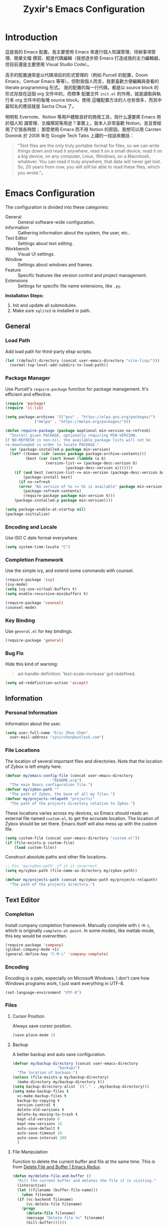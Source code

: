 #+TITLE: Zyxir's Emacs Configuration
#+STARTUP: content

* Introduction

這是我的 Emacs 配置。我主要使用 Emacs 來進行個人知識管理、待辦事項管理、簡單文檔
撰寫、輕度代碼編輯（我想逐步把 Emacs 打造成我的主力編輯器，但目前還是主要使用
Visual Studio Code）。

高手的配置通常是以代碼項目的形式管理的（例如 Purcell 的配置，Doom Emacs，Centuar
Emacs 等等）。但對我個人而言，我更喜歡方便編輯與查看的 literate programming 形式。
我的配置的每一行代碼，都是以 source block 的形式存放在這個 org 文件中的，而標準
配置文件 ~init.el~ 的作用，就是讀取與執行本 org 文件中的每塊 source block。使用
這種配置方法的人也有很多，而其中最知名的應該就是 Sacha Chua 了。

明明有 Evernote、Notion 等用戶體驗良好的商用工具，爲什么還要將 Emacs 用於個人知
識管理、文檔撰寫等用途？事實上，我本人非常喜歡 Notion，並且曾經用了它很長時間；
那麼使用 Emacs 而不用 Notion 的原因，我想可以用 Carsten Dominik 於 2008 年在
Google Tech Talks 上講的一段話來概括：

#+begin_quote
“Text files are the only truly portable format for files, so we can write things
down and read it anywhere, read it on a small device, read it on a big device,
on any computer, Linux, Windows, on a Macintosh, whatever. You can read it truly
anywhere, that data will never get lost. So, 20 years from now, you will still
be able to read these files, which you wrote.”。
#+end_quote

* Emacs Configuration

The configuration is divided into these categories:

- General :: General software-wide configuration.
- Information :: Gathering information about the system, the user,
  etc..
- Text Editor :: Settings about text editing.
- Workbench :: Visual UI settings.
- Window :: Settings about windows and frames.
- Feature :: Specific features like version control and project
  management.
- Extensions :: Settings for specific file name extensions, like
  ~.py~.

**Installation Steps:**

1. Init and update all submodules.
2. Make sure ~sqlite3~ is installed in path.

** General

*** Load Path

Add load path for third-party elisp scripts.

#+begin_src emacs-lisp
  (let ((default-directory (concat user-emacs-directory "site-lisp/")))
    (normal-top-level-add-subdirs-to-load-path))
#+end_src

*** Package Manager

Use Purcell's ~require-package~ function for package management. It's
efficient and effective.

#+begin_src emacs-lisp
  (require 'package)
  (require 'cl-lib)

  (setq package-archives '(("gnu" . "https://elpa.gnu.org/packages/")
			   ("melpa" . "https://melpa.org/packages/")))

  (defun require-package (package &optional min-version no-refresh)
    "Install given PACKAGE, optionally requiring MIN-VERSION.
  If NO-REFRESH is non-nil, the available package lists will not be
  re-downloaded in order to locate PACKAGE."
    (or (package-installed-p package min-version)
	(let* ((known (cdr (assoc package package-archive-contents)))
	       (best (car (sort known (lambda (a b)
					(version-list-<= (package-desc-version b)
							 (package-desc-version a)))))))
	  (if (and best (version-list-<= min-version (package-desc-version best)))
	      (package-install best)
	    (if no-refresh
		(error "No version of %s >= %S is available" package min-version)
	      (package-refresh-contents)
	      (require-package package min-version t)))
	  (package-installed-p package min-version))))

  (setq package-enable-at-startup nil)
  (package-initialize)
#+end_src

*** Encoding and Locale

Use ISO C date format everywhere.

#+begin_src emacs-lisp
  (setq system-time-locale "C")
#+end_src

*** Completion Framework

Use the simple ivy, and extend some commands with counsel.

#+begin_src emacs-lisp
  (require-package 'ivy)
  (ivy-mode)
  (setq ivy-use-virtual-buffers t)
  (setq enable-recursive-minibuffers t)

  (require-package 'counsel)
  (counsel-mode)
#+end_src

*** Key Binding

Use ~general.el~ for key bindings.

#+begin_src emacs-lisp
  (require-package 'general)
#+end_src

*** Bug Fix

Hide this kind of warning:

#+begin_quote
ad-handle-definition: 'text-scale-increase' got redefined.
#+end_quote

#+begin_src emacs-lisp
  (setq ad-redefinition-action 'accept)
#+end_src

** Information

*** Personal Information

Information about the user.

#+begin_src emacs-lisp
  (setq user-full-name "Eric Zhuo Chen"
	user-mail-address "zyxirchen@outlook.com")
#+end_src

*** File Locations

The location of several important files and directories. Note that the
location of Zybox is left empty here.

#+begin_src emacs-lisp
  (defvar my/emacs-config-file (concat user-emacs-directory
				       "README.org")
    "The main Emacs configuration file.")
  (defvar my/zybox-path ""
    "The path of Zybox, the base of all my files.")
  (defvar my/projects-relapath "projects/"
    "The path of the projects directory relative to Zybox.")
#+end_src

These locations varies across my devices, so Emacs should reads an
external file named ~custom.el~, to get the accurate location. The
location of Zybox should be set there. Emacs itself will also mess up
with the custom file.

#+begin_src emacs-lisp
  (setq custom-file (concat user-emacs-directory "custom.el"))
  (if (file-exists-p custom-file)
      (load custom-file))
#+end_src

Construct absolute paths and other file locations.

#+begin_src emacs-lisp
  ;; Fix `my/zybox-path` if it is incorrect.
  (setq my/zybox-path (file-name-as-directory my/zybox-path))

  (defvar my/projects-path (concat my/zybox-path my/projects-relapath)
    "The path of the projects directory.")
#+end_src

** Text Editor

*** Completion

Install company completion framework. Manually complete with =C-M-i=, which is
originally ~complete-at-point~. In some modes, like matlab-mode, this key would
be overwritten.

#+begin_src emacs-lisp
  (require-package 'company)
  (global-company-mode +1)
  (general-define-key "C-M-i" 'company-complete)
#+end_src

*** Encoding

Encoding is a pain, especially on Microsoft Windows. I don't care how Windows
programs work, I just want everything in UTF-8.

#+begin_src emacs-lisp
  (set-language-environment "UTF-8")
#+end_src

*** Files

**** Cursor Position

Always save cursor position.

#+begin_src emacs-lisp
  (save-place-mode 1)
#+end_src

**** Backup

A better backup and auto save configuration.

#+begin_src emacs-lisp
  (defvar my/backup-directory (concat user-emacs-directory
				      "backups")
    "The location of backups.")
  (unless (file-exists-p my/backup-directory)
    (make-directory my/backup-directory t))
  (setq backup-directory-alist `(("." . ,my/backup-directory)))
  (setq make-backup-files t
	vc-make-backup-files t
	backup-by-copying t
	version-control t
	delete-old-versions t
	delete-by-moving-to-trash t
	kept-old-versions 0
	kept-new-versions 10
	auto-save-default t
	auto-save-timeout 20
	auto-save-interval 200
	)
#+end_src

**** File Manipulation

Function to delete the current buffer and file at the same time. This is from
[[https://emacsredux.com/blog/2013/04/03/delete-file-and-buffer/][Delete File and Buffer | Emacs Redux]].

#+begin_src emacs-lisp
  (defun my/delete-file-and-buffer ()
    "Kill the current buffer and deletes the file it is visiting."
    (interactive)
    (let ((filename (buffer-file-name)))
      (when filename
	(if (vc-backend filename)
	    (vc-delete-file filename)
	  (progn
	    (delete-file filename)
	    (message "Delete file %s" filename)
	    (kill-buffer))))))
#+end_src

**** Recent Files

Make use of =recentf.el=.

#+begin_src emacs-lisp
  (require 'recentf)
  (setq recentf-max-saved-items 200
	recentf-max-menu-items 15)
  (recentf-mode)
#+end_src

*** Format

Always show trailing whitespace.

#+begin_src emacs-lisp
  (setq-default show-trailing-whitespace t)
  (add-hook 'before-save-hook 'delete-trailing-whitespace)
  (general-define-key "C-c d" 'delete-trailing-whitespace)
#+end_src

Do not show trailing whitespace in some modes.

#+begin_src emacs-lisp
  (defun my/turn-off-trailing-whitespace ()
    (setq-local show-trailing-whitespace nil))

  (add-hook 'calendar-mode-hook #'my/turn-off-trailing-whitespace)
  (add-hook 'help-mode-hook #'my/turn-off-trailing-whitespace)
#+end_src

Set default fill column to 80.

#+begin_src emacs-lisp
  (setq-default fill-column 80)
#+end_src

*** Location

Show side line numbers and column number while coding.

#+begin_src emacs-lisp
  (add-hook 'prog-mode-hook
	    (lambda ()
	      (display-line-numbers-mode 1)))
  (column-number-mode 1)
#+end_src

*** Parenthesis

Indicate matching parenthesis.

#+begin_src emacs-lisp
  (show-paren-mode 1)
#+end_src

*** Search

Replace isearch with swiper.

#+begin_src emacs-lisp
  (require-package 'swiper)
  (general-define-key "C-s" 'swiper)
#+end_src

** Workbench

*** Startup

Inhibit startup screen.

#+begin_src emacs-lisp
  (setq inhibit-startup-screen t)
#+end_src

*** Appearances

Font and color theme.

#+begin_src emacs-lisp
  (when (display-graphic-p)
    (set-face-attribute 'default nil :font "Sarasa Mono CL 11")
    (set-frame-font "Sarasa Mono CL 11")
    (dolist (charset '(kana han symbol cjk-misc bopomofo))
      (set-fontset-font (frame-parameter nil 'font) charset
			(font-spec :family "Sarasa Mono CL")))

    (require-package 'solaire-mode)
    (solaire-global-mode +1)
    (require-package 'doom-themes)
    (load-theme 'doom-one-light t))
#+end_src

Disable unnecessary UI elements.

#+begin_src emacs-lisp
  (tool-bar-mode -1)
  (menu-bar-mode -1)
  (scroll-bar-mode -1)
#+end_src

*** Modeline

**** Hide Minor Modes

There are so many minor modes displayed on the mode line, which should
be diminished.

#+begin_src emacs-lisp
  (require-package 'diminish)
  (add-hook 'after-init-hook
	    (lambda ()
	      (diminish 'company-mode)
	      (diminish 'counsel-mode)
	      (diminish 'ivy-mode)
	      (diminish 'org-roam-mode)
	      (diminish 'projectile-mode)
	      (diminish 'which-key-mode)))
#+end_src

*** Minibuffer

I want to use smex to enhance my =M-x=, while still having the ivy
interface for a consistent UI. So I add Purcell's ivy-smex as a
submodule.

#+begin_src emacs-lisp
  (require-package 'smex)
  (require 'ivy-smex)
  (global-set-key (kbd "M-x") 'ivy-smex)
#+end_src

*** Which-key

Which-key displays the key bindings following your currently entered
incomplete command (a prefix) in a popup.

#+begin_src emacs-lisp
  (require-package 'which-key)
  (which-key-setup-side-window-bottom)
  (which-key-mode)
#+end_src

** Window

*** Frame Behavior

If running with GUI, adjust the frame.

#+begin_src emacs-lisp
  (when (display-graphic-p)
    (setq initial-frame-alist
	  '((width . 110)
	    (height . 40)))
    (setq default-frame-alist initial-frame-alist))
#+end_src

** Extensions

*** MATLAB ~.m~

The old but useful MATLAB mode.

#+begin_src emacs-lisp
  (require-package 'matlab-mode)
  (add-hook 'matlab-mode-hook 'auto-fill-mode)
#+end_src

However, my line number configuration doesn't work on matlab-mode, so it
requires extra configuration.

#+begin_src emacs-lisp
  (add-hook 'matlab-mode-hook
	    (lambda ()
	      (display-line-numbers-mode 1)))
#+end_src

*** Org ~.org~

**** Markup

Allow Chinese around markups. This comes from [[https://emacs-china.org/t/org-mode/597/4][Emacs China : Org-mode 中文行内格
式化的问题]], may not be stable.

#+begin_src emacs-lisp
  (setq org-emphasis-regexp-components
	;; markup 记号前后允许中文
	(list (concat " \t('\"{"            "[:nonascii:]")
	      (concat "- \t.,:!?;'\")}\\["  "[:nonascii:]")
	      " \t\r\n,\"'"
	      "."
	      1))
#+end_src

**** Attachments

Put attachments in an obvious directory.

#+begin_src emacs-lisp
  (setq org-attach-id-dir "org-attachments/")
#+end_src

**** Bullets

Show org-mode bullets as UTF-8 characters.

#+begin_src emacs-lisp
  (require-package 'org-bullets)
  (require 'org-bullets)
  (add-hook 'org-mode-hook (lambda () (org-bullets-mode 1)))
#+end_src

Render bullets ("•" and "◦") instead of dashes in bulleted lists.

#+begin_src emacs-lisp
  (font-lock-add-keywords 'org-mode
			  '(("^ *\\([-]\\) "
			     (0 (prog1 () (compose-region (match-beginning 1) (match-end 1) "•"))))))
  (font-lock-add-keywords 'org-mode
			  '(("^ *\\([+]\\) "
			     (0 (prog1 () (compose-region (match-beginning 1) (match-end 1) "◦"))))))
#+end_src

**** Editing Features

Enable auto fill, and fill to the 80th character.

#+begin_src emacs-lisp
  (add-hook 'org-mode-hook
	    (lambda ()
	      (auto-fill-mode +1)))
#+end_src

Disable =C-c C-i=, which I always mispress.

#+begin_src emacs-lisp
  (eval-after-load 'org
    (progn
      (general-define-key :keymaps 'org-mode-map "C-c C-i" nil)))
#+end_src

**** Insert Image

Org-download facilitates moving images from filesystem, clipboard, or
web pages, into an org-mode buffer.

#+begin_src emacs-lisp
  (require-package 'org-download)
  (require 'org-download)
  (add-hook 'dired-mode-hook 'org-download-enable)

  ;; By default, download images to a dedicated folder.
  (setq org-download-image-dir "images")
#+end_src

*** Python ~.py~

Install Elpy, the Emacs Python IDE.

#+begin_src emacs-lisp
  (require-package 'elpy)
#+end_src

** Feature

*** Emojis

Install emojify to display emojis.

#+begin_src emacs-lisp
  (require-package 'emojify)

  (setq emojify-emoji-styles '(github))
  (global-emojify-mode +1)
  (general-define-key "C-c e" 'emojify-insert-emoji)
#+end_src

*** Git

Magit is a complete text-based user interface to Git.

#+begin_src emacs-lisp
  (require-package 'magit)
#+end_src

*** Org-Journal

Org-journal is a tool to keep journals. I decided to try it on <2021-06-02 Wed>.

#+begin_src emacs-lisp
  (require-package 'org-journal)
#+end_src

Set the journal directory as ~Zybox/org-journal~.

#+begin_src emacs-lisp
  (setq org-journal-dir (concat my/zybox-path "org-journal"))
  (unless (file-exists-p org-journal-dir)
    (make-directory org-journal-dir))
#+end_src

Set shortcuts and templates.

#+begin_src emacs-lisp
  (general-define-key "C-c j" 'org-journal-new-entry)
  (setq org-journal-file-format "%F"
	org-journal-date-format "%F %a W%V\n"
	org-journal-date-prefix "#+TITLE: "
	org-journal-time-format "%R "
	org-journal-time-format-post-midnight "%R Midnight "
	org-journal-time-prefix "\n* "
	org-journal-file-header "")
#+end_src

If it is early than 3 a.m., it is still yesterday.

#+begin_src emacs-lisp
  (setq org-extend-today-until 3)
#+end_src

*** Org-Roam

Org-roam is a tool for network thought. I decided to try it on
<2021-03-15 Mon>.

**** Installation

Above all, install it, along with org-roam-server, which visualize notes.

#+begin_src emacs-lisp
  (require-package 'org)
  (require-package 'org-roam)
  (require-package 'org-roam-server)
#+end_src

Warn if ~sqlite3~ is not located on ~exec-path~.

#+begin_src emacs-lisp
  (unless (executable-find "sqlite3")
    (message "To make org-roam work, you have to install sqlite3"))
#+end_src

Set the org-roam directory, and enable it by default.

#+begin_src emacs-lisp
  (setq org-roam-directory (concat my/zybox-path "org-roam"))
  (unless (file-exists-p org-roam-directory)
    (make-directory org-roam-directory))
  (org-roam-mode)
#+end_src

**** Shortcuts

Define a series of shortcuts for org-roam. "z" for Zettelkasten.

#+begin_src emacs-lisp
  (define-prefix-command 'my/org-roam-map)
  (general-define-key
   "C-c z" 'my/org-roam-map)

  (general-define-key
   :keymaps 'my/org-roam-map
   "b" 'org-roam-db-build-cache
   "d" 'org-roam-dailies-capture-today
   "f" 'org-roam-find-file
   "i" 'org-roam-insert
   "t" 'org-roam-buffer-toggle-display
   "s" 'org-roam-server-mode)
#+end_src

**** Interaction with =recentf=

Do not show org-roam files in recentf list.

#+begin_src emacs-lisp
  (add-to-list 'recentf-exclude
	       (concat org-roam-directory "/.*"))
#+end_src

*** Project Management

Manage projects with projectile, and use =C-c p= as the shortcut.

#+begin_src emacs-lisp
  (require-package 'projectile)
  (projectile-mode +1)
  (define-key projectile-mode-map (kbd "C-c p") 'projectile-command-map)
#+end_src

**** Search Path

Default search for projects in the user defined projects path.

#+begin_src emacs-lisp
  (setq projectile-project-search-path `(,my/projects-path))
#+end_src

*** Quick Access

I want to reach several important files quickly with shortcuts.

#+begin_src emacs-lisp
  (define-prefix-command 'my/quick-access-map)
  (general-define-key "C-c o" 'my/quick-access-map)

  (defun my/quick-access-zybox ()
    (interactive)
    (find-file my/zybox-path))

  (defun my/quick-access-emacs-config ()
    (interactive)
    (find-file my/emacs-config-file))

  (defun my/quick-access-projects ()
    (interactive)
    (find-file my/projects-path))

  (general-define-key
   :keymaps 'my/quick-access-map
   "z" 'my/quick-access-zybox
   "e" 'my/quick-access-emacs-config
   "p" 'my/quick-access-projects)
#+end_src

* Todos

Functionalities to be added.

** DONE completion framework

** DONE pairing indicator

** DONE general.el shortcut management

** DONE command to delete buffer and file

** TODO Python development environment

** TODO org-reveal and org-ref
